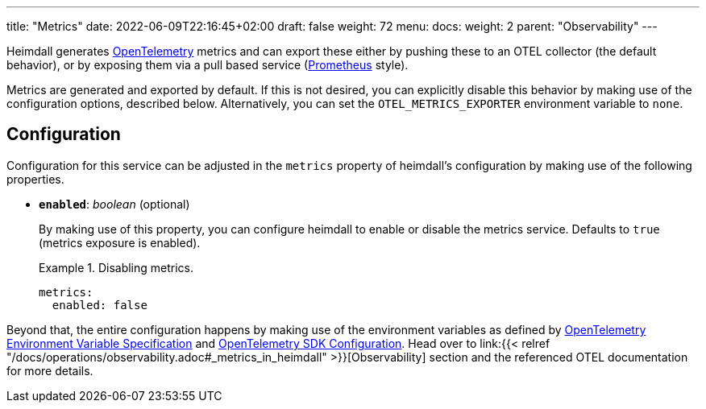 ---
title: "Metrics"
date: 2022-06-09T22:16:45+02:00
draft: false
weight: 72
menu:
  docs:
    weight: 2
    parent: "Observability"
---

Heimdall generates https://opentelemetry.io/[OpenTelemetry] metrics and can export these either by pushing these to an OTEL collector (the default behavior), or by exposing them via a pull based service (https://grafana.com/oss/prometheus/[Prometheus] style).

Metrics are generated and exported by default. If this is not desired, you can explicitly disable this behavior by making use of the configuration options, described below. Alternatively, you can set the `OTEL_METRICS_EXPORTER` environment variable to `none`.

== Configuration

Configuration for this service can be adjusted in the `metrics` property of heimdall's configuration by making use of the following properties.

* *`enabled`*: _boolean_ (optional)
+
By making use of this property, you can configure heimdall to enable or disable the metrics service. Defaults to `true` (metrics exposure is enabled).
+
.Disabling metrics.
====
[source, yaml]
----
metrics:
  enabled: false
----
====

Beyond that, the entire configuration happens by making use of the environment variables as defined by https://opentelemetry.io/docs/reference/specification/sdk-environment-variables/[OpenTelemetry Environment Variable Specification] and https://opentelemetry.io/docs/concepts/sdk-configuration/[OpenTelemetry SDK Configuration]. Head over to link:{{< relref "/docs/operations/observability.adoc#_metrics_in_heimdall" >}}[Observability] section and the referenced OTEL documentation for more details.



